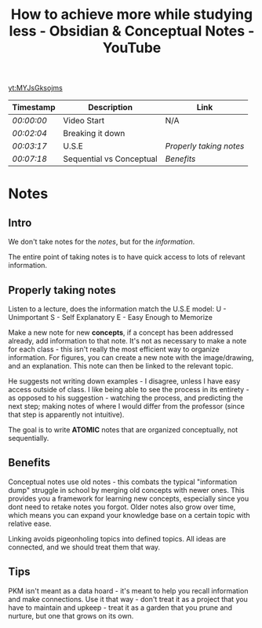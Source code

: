 :PROPERTIES:
:ID:       0e007284-6479-4623-bf2e-e4a6c21aa596
:ROAM_REFS: https://youtu.be/MYJsGksojms
:END:
#+title: How to achieve more while studying less - Obsidian & Conceptual Notes - YouTube
#+STARTUP: inlineimages
#+Filetags: :Video:
[[yt:MYJsGksojms]]
| Timestamp  | Description              | Link                  |
|------------+--------------------------+-----------------------|
| [[ https://youtu.be/MYJsGksojms&t=0 ][ 00:00:00 ]] | Video Start              | N/A                   |
| [[ https://youtu.be/MYJsGksojms&t=124 ][ 00:02:04 ]] | Breaking it down         |                       |
| [[ https://youtu.be/MYJsGksojms&t=197 ][ 00:03:17 ]] | U.S.E                    | [[Properly taking notes]] |
| [[ https://youtu.be/MYJsGksojms&t=438 ][ 00:07:18 ]] | Sequential vs Conceptual | [[*Benefits][Benefits]]              |

* Notes

** Intro
We don't take notes for the /notes/, but for the /information/.

The entire point of taking notes is to have quick access to lots of relevant information.

** Properly taking notes

Listen to a lecture, does the information match the U.S.E model:
U - Unimportant
S - Self Explanatory
E - Easy Enough to Memorize

Make a new note for new *concepts*, if a concept has been addressed already, add information to that note. It's not as necessary to make a note for each class - this isn't really the most efficient way to organize information.
For figures, you can create a new note with the image/drawing, and an explanation. This note can then be linked to the relevant topic.

He suggests not writing down examples - I disagree, unless I have easy access outside of class. I like being able to see the process in its entirety - as opposed to his suggestion - watching the process, and predicting the next step; making notes of where I would differ from the professor (since that step is apparently not intuitive).

The goal is to write *ATOMIC* notes that are organized conceptually, not sequentially. 

** Benefits

Conceptual notes use old notes - this combats the typical "information dump" struggle in school by merging old concepts with newer ones.
This provides you a framework for learning new concepts, especially since you dont need to retake notes you forgot.
Older notes also grow over time, which means you can expand your knowledge base on a certain topic with relative ease.

Linking avoids pigeonholing topics into defined topics. All ideas are connected, and we should treat them that way. 

** Tips

PKM isn't meant as a data hoard - it's meant to help you recall information and make connections. Use it that way - don't treat it as a project that you have to maintain and upkeep - treat it as a garden that you prune and nurture, but one that grows on its own. 
